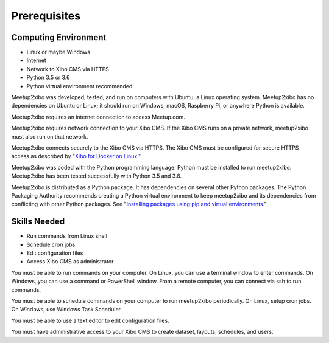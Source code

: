 =============
Prerequisites
=============

Computing Environment
---------------------

- Linux or maybe Windows
- Internet
- Network to Xibo CMS via HTTPS
- Python 3.5 or 3.6
- Python virtual environment recommended

Meetup2xibo was developed, tested, and run on computers with Ubuntu, a Linux
operating system.
Meetup2xibo has no dependencies on Ubuntu or Linux; it should run on Windows,
macOS, Raspberry Pi, or anywhere Python is available.

Meetup2xibo requires an internet connection to access Meetup.com.

Meetup2xibo requires network connection to your Xibo CMS.
If the Xibo CMS runs on a private network, meetup2xibo must also run on that
network.

Meetup2xibo connects securely to the Xibo CMS via HTTPS.
The Xibo CMS must be configured for secure HTTPS access as described by
"`Xibo for Docker on Linux`_."

Meetup2xibo was coded with the Python programming language.
Python must be installed to run meetup2xibo.
Meetup2xibo has been tested successfully with Python 3.5 and 3.6.

Meetup2xibo is distributed as a Python package.
It has dependencies on several other Python packages.
The Python Packaging Authority recommends creating a Python virtual environment
to keep meetup2xibo and its dependencies from conflicting with other Python
packages.
See "`Installing packages using pip and virtual environments`_."

Skills Needed
-------------

- Run commands from Linux shell
- Schedule cron jobs
- Edit configuration files
- Access Xibo CMS as administrator

You must be able to run commands on your computer.
On Linux, you can use a terminal window to enter commands.
On Windows, you can use a command or PowerShell window.
From a remote computer, you can connect via ssh to run commands.

You must be able to schedule commands on your computer to run meetup2xibo
periodically.
On Linux, setup cron jobs.
On Windows, use Windows Task Scheduler.

You must be able to use a text editor to edit configuration files.

You must have administrative access to your Xibo CMS to create dataset,
layouts, schedules, and users.

.. _`Installing packages using pip and virtual environments`: https://packaging.python.org/guides/installing-using-pip-and-virtual-environments/
.. _`Xibo for Docker on Linux`: https://xibo.org.uk/docs/setup/xibo-for-docker-on-linux
